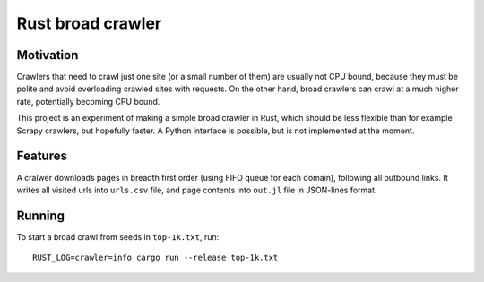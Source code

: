 Rust broad crawler
==================

Motivation
----------

Crawlers that need to crawl just one site (or a small number of them)
are usually not CPU bound, because they must be polite and avoid overloading
crawled sites with requests. On the other hand, broad crawlers
can crawl at a much higher rate, potentially becoming CPU bound.

This project is an experiment of making a simple broad crawler in Rust,
which should be less flexible than for example Scrapy crawlers, but hopefully
faster. A Python interface is possible, but is not implemented at the moment.


Features
--------

A cralwer downloads pages in breadth first order (using FIFO queue for each domain),
following all outbound links.
It writes all visited urls into ``urls.csv`` file,
and page contents into ``out.jl`` file in JSON-lines format.


Running
-------

To start a broad crawl from seeds in ``top-1k.txt``, run::

    RUST_LOG=crawler=info cargo run --release top-1k.txt

